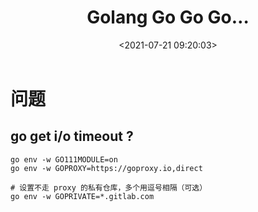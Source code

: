 #+TITLE: Golang Go Go Go...
#+DATE: <2021-07-21 09:20:03>
#+TAGS[]: golang
#+CATEGORIES[]: golang
#+LANGUAGE: zh-cn
#+STARTUP: indent

* 问题
** go get i/o timeout ?

#+begin_src shell
go env -w GO111MODULE=on
go env -w GOPROXY=https://goproxy.io,direct

# 设置不走 proxy 的私有仓库，多个用逗号相隔（可选）
go env -w GOPRIVATE=*.gitlab.com
#+end_src
